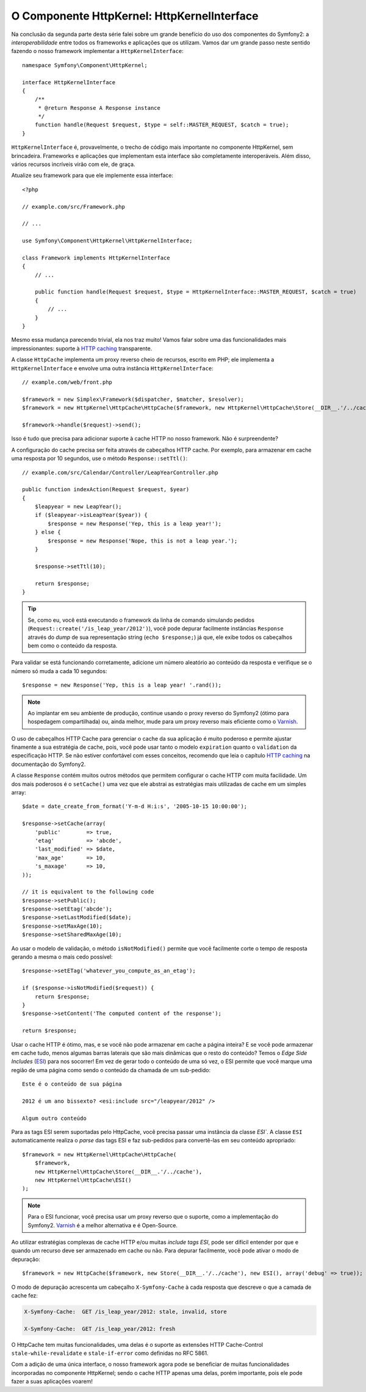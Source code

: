 O Componente HttpKernel: HttpKernelInterface
============================================

Na conclusão da segunda parte desta série falei sobre um grande benefício 
do uso dos componentes do Symfony2: a *interoperabilidade* entre todos os 
frameworks e aplicações que os utilizam. Vamos dar um grande passo neste 
sentido fazendo o nosso framework implementar a ``HttpKernelInterface``::

    namespace Symfony\Component\HttpKernel;

    interface HttpKernelInterface
    {
        /**
         * @return Response A Response instance
         */
        function handle(Request $request, $type = self::MASTER_REQUEST, $catch = true);
    }

``HttpKernelInterface`` é, provavelmente, o trecho de código mais importante no
componente HttpKernel, sem brincadeira. Frameworks e aplicações que implementam
esta interface são completamente interoperáveis. Além disso, vários recursos 
incríveis virão com ele, de graça.

Atualize seu framework para que ele implemente essa interface::

    <?php

    // example.com/src/Framework.php

    // ...

    use Symfony\Component\HttpKernel\HttpKernelInterface;

    class Framework implements HttpKernelInterface
    {
        // ...

        public function handle(Request $request, $type = HttpKernelInterface::MASTER_REQUEST, $catch = true)
        {
            // ...
        }
    }

Mesmo essa mudança parecendo trivial, ela nos traz muito! Vamos falar sobre uma das
funcionalidades mais impressionantes: suporte à `HTTP caching`_ transparente.

A classe ``HttpCache`` implementa um proxy reverso cheio de recursos, escrito em
PHP; ele implementa a ``HttpKernelInterface`` e envolve uma outra
instância ``HttpKernelInterface``::

    // example.com/web/front.php

    $framework = new Simplex\Framework($dispatcher, $matcher, $resolver);
    $framework = new HttpKernel\HttpCache\HttpCache($framework, new HttpKernel\HttpCache\Store(__DIR__.'/../cache'));

    $framework->handle($request)->send();

Isso é tudo que precisa para adicionar suporte à cache HTTP no nosso framework. Não é
surpreendente?

A configuração do cache precisa ser feita através de cabeçalhos HTTP cache. Por exemplo,
para armazenar em cache uma resposta por 10 segundos, use o método ``Response::setTtl()``::

    // example.com/src/Calendar/Controller/LeapYearController.php

    public function indexAction(Request $request, $year)
    {
        $leapyear = new LeapYear();
        if ($leapyear->isLeapYear($year)) {
            $response = new Response('Yep, this is a leap year!');
        } else {
            $response = new Response('Nope, this is not a leap year.');
        }

        $response->setTtl(10);

        return $response;
    }

.. tip::

    Se, como eu, você está executando o framework da linha de comando
    simulando pedidos (``Request::create('/is_leap_year/2012')``), você pode
    depurar facilmente instâncias ``Response`` através do *dump* de sua representação string
    (``echo $response;``) já que, ele exibe todos os cabeçalhos bem como o conteúdo da 
    resposta.

Para validar se está funcionando corretamente, adicione um número aleatório ao conteúdo 
da resposta e verifique se o número só muda a cada 10 segundos::

     $response = new Response('Yep, this is a leap year! '.rand());

.. note::

    Ao implantar em seu ambiente de produção, continue usando o proxy reverso do 
    Symfony2 (ótimo para hospedagem compartilhada) ou, ainda melhor, mude para um 
    proxy reverso mais eficiente como o `Varnish`_.

O uso de cabeçalhos HTTP Cache para gerenciar o cache da sua aplicação é muito poderoso e
permite ajustar finamente a sua estratégia de cache, pois, você pode usar tanto o
modelo ``expiration`` quanto o ``validation`` da especificação HTTP. Se não estiver
confortável com esses conceitos, recomendo que leia o capítulo
`HTTP caching`_ na documentação do Symfony2.

A classe ``Response`` contém muitos outros métodos que permitem configurar o
cache HTTP com muita facilidade. Um dos mais poderosos é o ``setCache()`` uma vez que ele
abstrai as estratégias mais utilizadas de cache em um simples array::

    $date = date_create_from_format('Y-m-d H:i:s', '2005-10-15 10:00:00');

    $response->setCache(array(
        'public'        => true,
        'etag'          => 'abcde',
        'last_modified' => $date,
        'max_age'       => 10,
        's_maxage'      => 10,
    ));

    // it is equivalent to the following code
    $response->setPublic();
    $response->setEtag('abcde');
    $response->setLastModified($date);
    $response->setMaxAge(10);
    $response->setSharedMaxAge(10);

Ao usar o modelo de validação, o método ``isNotModified()`` permite que você
facilmente corte o tempo de resposta gerando a mesma o mais cedo 
possível::

    $response->setETag('whatever_you_compute_as_an_etag');

    if ($response->isNotModified($request)) {
        return $response;
    }
    $response->setContent('The computed content of the response');

    return $response;

Usar o cache HTTP é ótimo, mas, e se você não pode armazenar em cache a página inteira? E se
você pode armazenar em cache tudo, menos algumas barras laterais que são mais dinâmicas que o
resto do conteúdo? Temos o *Edge Side Includes* (`ESI`_) para nos socorrer! Em vez de
gerar todo o conteúdo de uma só vez, o ESI permite que você marque uma região de uma
página como sendo o conteúdo da chamada de um sub-pedido::

    Este é o conteúdo de sua página

    2012 é um ano bissexto? <esi:include src="/leapyear/2012" />

    Algum outro conteúdo

Para as tags ESI serem suportadas pelo HttpCache, você precisa passar uma instância da 
classe `ESI``. A classe ``ESI`` automaticamente realiza o *parse* das tags ESI e faz
sub-pedidos para convertê-las em seu conteúdo apropriado::

    $framework = new HttpKernel\HttpCache\HttpCache(
        $framework,
        new HttpKernel\HttpCache\Store(__DIR__.'/../cache'),
        new HttpKernel\HttpCache\ESI()
    );

.. note::

    Para o ESI funcionar, você precisa usar um proxy reverso que o suporte, como a
    implementação do Symfony2. `Varnish`_ é a melhor alternativa e é
    Open-Source.

Ao utilizar estratégias complexas de cache HTTP e/ou muitas *include tags ESI*, pode 
ser difícil entender por que e quando um recurso deve ser armazenado em cache ou não. Para
depurar facilmente, você pode ativar o modo de depuração::

    $framework = new HttpCache($framework, new Store(__DIR__.'/../cache'), new ESI(), array('debug' => true));

O modo de depuração acrescenta um cabeçalho ``X-Symfony-Cache`` à cada resposta que
descreve o que a camada de cache fez:

.. code-block:: text

    X-Symfony-Cache:  GET /is_leap_year/2012: stale, invalid, store

    X-Symfony-Cache:  GET /is_leap_year/2012: fresh

O HttpCache tem muitas funcionalidades, uma delas é o suporte as 
extensões HTTP Cache-Control ``stale-while-revalidate`` e ``stale-if-error`` 
como definidas no RFC 5861.

Com a adição de uma única interface, o nosso framework agora pode se beneficiar
de muitas funcionalidades incorporadas no componente HttpKernel; sendo o cache HTTP apenas
uma delas, porém importante, pois ele pode fazer a suas aplicações voarem!

.. _`HTTP caching`: http://symfony.com/doc/current/book/http_cache.html
.. _`ESI`:          http://en.wikipedia.org/wiki/Edge_Side_Includes
.. _`Varnish`:      https://www.varnish-cache.org/
